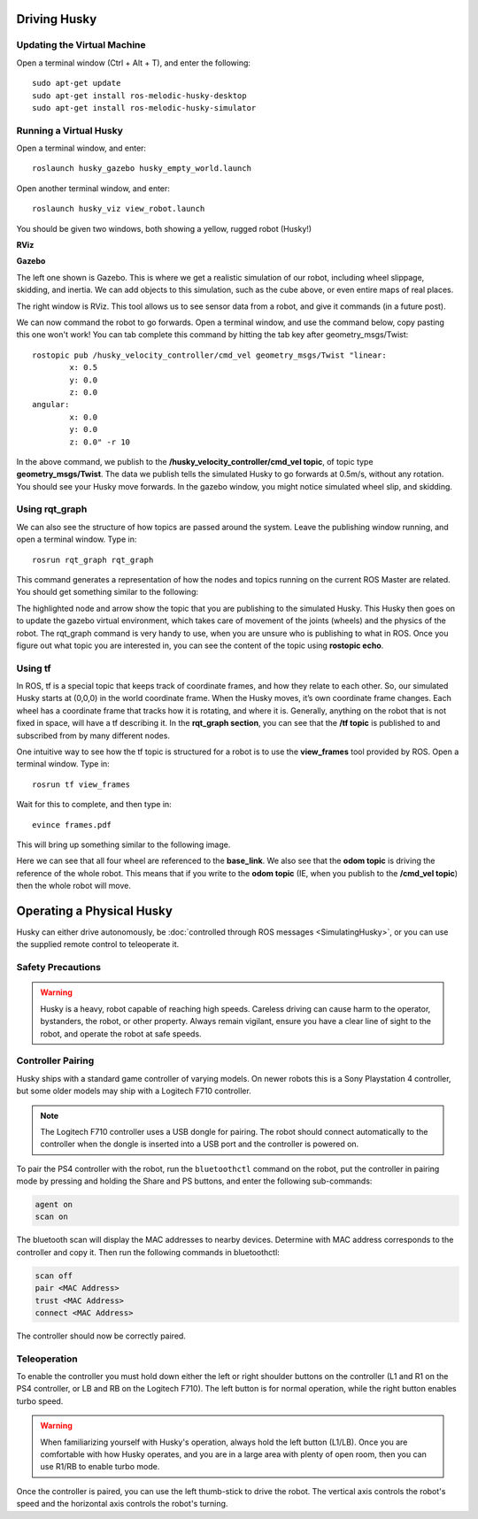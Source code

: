 Driving Husky
==============

Updating the Virtual Machine
------------------------------
Open a terminal window (Ctrl + Alt + T), and enter the following:

.. parsed-literal::
	sudo apt-get update
	sudo apt-get install ros-melodic-husky-desktop
	sudo apt-get install ros-melodic-husky-simulator


Running a Virtual Husky
------------------------

Open a terminal window, and enter:

.. parsed-literal::
	roslaunch husky_gazebo husky_empty_world.launch

Open another terminal window, and enter:

.. parsed-literal::
	roslaunch husky_viz view_robot.launch

You should be given two windows, both showing a yellow, rugged robot (Husky!)

**RViz**

.. image:: Huskyviz.png
	:scale: 50%

**Gazebo**

.. image:: Huskysim.png
	:scale: 50%

The left one shown is Gazebo. This is where we get a realistic simulation of our robot, including wheel slippage, skidding, and inertia.
We can add objects to this simulation, such as the cube above, or even entire maps of real places.

The right window is RViz. This tool allows us to see sensor data from a robot, and give it commands (in a future post).

We can now command the robot to go forwards. Open a terminal window, and use the command below, copy pasting this one won't work! You can tab complete this command by hitting the tab key after geometry_msgs/Twist:

.. parsed-literal::
	rostopic pub /husky_velocity_controller/cmd_vel geometry_msgs/Twist "linear:
		x: 0.5
		y: 0.0
		z: 0.0
	angular:
		x: 0.0
		y: 0.0
		z: 0.0" -r 10

In the above command, we publish to the **/husky_velocity_controller/cmd_vel topic**, of topic type **geometry_msgs/Twist**.
The data we publish tells the simulated Husky to go forwards at 0.5m/s, without any rotation. You should see your Husky move forwards.
In the gazebo window, you might notice simulated wheel slip, and skidding.

Using rqt_graph
----------------
We can also see the structure of how topics are passed around the system. Leave the publishing window running, and open a terminal window. Type in:

.. parsed-literal::
	rosrun rqt_graph rqt_graph

This command generates a representation of how the nodes and topics running on the current ROS Master are related. You should get something similar to the following:

.. image:: rqtgraph.png

The highlighted node and arrow show the topic that you are publishing to the simulated Husky. This Husky then goes on to update the gazebo virtual environment,
which takes care of movement of the joints (wheels) and the physics of the robot.
The rqt_graph command is very handy to use, when you are unsure who is publishing to what in ROS.
Once you figure out what topic you are interested in, you can see the content of the topic using **rostopic echo**.

Using tf
-----------

In ROS, tf is a special topic that keeps track of coordinate frames, and how they relate to each other.
So, our simulated Husky starts at (0,0,0) in the world coordinate frame. When the Husky moves, it’s own coordinate frame changes.
Each wheel has a coordinate frame that tracks how it is rotating, and where it is. Generally, anything on the robot that is not fixed in space, will have a tf describing it.
In the **rqt_graph section**, you can see that the **/tf topic** is published to and subscribed from by many different nodes.

One intuitive way to see how the tf topic is structured for a robot is to use the **view_frames** tool provided by ROS. Open a terminal window. Type in:

.. parsed-literal::
	rosrun tf view_frames

Wait for this to complete, and then type in:

.. parsed-literal::
	evince frames.pdf

This will bring up something similar to the following image.

.. image:: tfframes.png

Here we can see that all four wheel are referenced to the **base_link**. We also see that the **odom topic** is driving the reference of the whole robot.
This means that if you write to the **odom topic** (IE, when you publish to the **/cmd_vel topic**) then the whole robot will move.


Operating a Physical Husky
===================================

Husky can either drive autonomously, be :doc:`controlled through ROS messages <SimulatingHusky>`, or you
can use the supplied remote control to teleoperate it.

Safety Precautions
----------------------

.. warning::

    Husky is a heavy, robot capable of reaching high speeds.  Careless driving can cause harm to the operator,
    bystanders, the robot, or other property.  Always remain vigilant, ensure you have a clear line of sight to the
    robot, and operate the robot at safe speeds.


Controller Pairing
----------------------

Husky ships with a standard game controller of varying models.  On newer robots this is a Sony Playstation 4 controller,
but some older models may ship with a Logitech F710 controller.

.. note::

    The Logitech F710 controller uses a USB dongle for pairing.  The robot should connect automatically to the
    controller when the dongle is inserted into a USB port and the controller is powered on.

To pair the PS4 controller with the robot, run the ``bluetoothctl`` command on the robot, put the controller in pairing
mode by pressing and holding the Share and PS buttons, and enter the following sub-commands:

.. code-block:: text

	agent on
	scan on

The bluetooth scan will display the MAC addresses to nearby devices.  Determine with MAC address corresponds to the
controller and copy it.  Then run the following commands in bluetoothctl:

.. code-block:: text

	scan off
	pair <MAC Address>
	trust <MAC Address>
	connect <MAC Address>

The controller should now be correctly paired.


Teleoperation
-------------------

To enable the controller you must hold down either the left or right shoulder buttons on the controller (L1 and R1 on
the PS4 controller, or LB and RB on the Logitech F710).  The left button is for normal operation, while the right
button enables turbo speed.

.. warning::

	When familiarizing yourself with Husky's operation, always hold the left button (L1/LB).  Once you are comfortable
	with how Husky operates, and you are in a large area with plenty of open room, then you can use R1/RB to enable
	turbo mode.

Once the controller is paired, you can use the left thumb-stick to drive the robot.  The vertical axis controls
the robot's speed and the horizontal axis controls the robot's turning.
